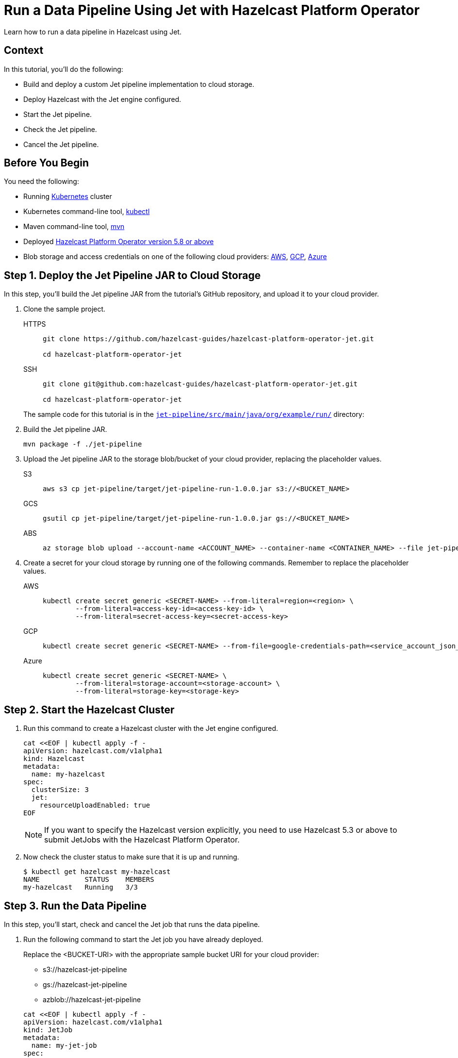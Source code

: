 = Run a Data Pipeline Using Jet with Hazelcast Platform Operator
:page-layout: tutorial
:page-product: operator
:page-categories: Cloud Native
:page-lang: go, java, node, python
:page-enterprise: true
:page-est-time: 20 mins
:github-directory: https://github.com/hazelcast-guides/hazelcast-platform-operator-jet
:description: Learn how to run a data pipeline in Hazelcast using Jet.

{description}

== Context
In this tutorial, you'll do the following:

- Build and deploy a custom Jet pipeline implementation to cloud storage.

- Deploy Hazelcast with the Jet engine configured.

- Start the Jet pipeline.

- Check the Jet pipeline.

- Cancel the Jet pipeline.

== Before You Begin

You need the following:

* Running https://kubernetes.io/[Kubernetes] cluster
* Kubernetes command-line tool, https://kubernetes.io/docs/tasks/tools/#kubectl[kubectl]
* Maven command-line tool, https://maven.apache.org/download.cgi[mvn]
* Deployed xref:operator:ROOT:index.adoc[Hazelcast Platform Operator version 5.8 or above]
* Blob storage and access credentials on one of the following cloud providers: https://aws.amazon.com/s3/[AWS], https://cloud.google.com/storage/[GCP], https://azure.microsoft.com/en-us/services/storage/blobs/[Azure]

== Step 1. Deploy the Jet Pipeline JAR to Cloud Storage

In this step, you’ll build the Jet pipeline JAR from the tutorial’s GitHub repository, and upload it to your cloud provider.

. Clone the sample project.

+
[tabs]
====
HTTPS::
+
--
```bash
git clone https://github.com/hazelcast-guides/hazelcast-platform-operator-jet.git

cd hazelcast-platform-operator-jet
```
--
SSH::
+
--
```bash
git clone git@github.com:hazelcast-guides/hazelcast-platform-operator-jet.git

cd hazelcast-platform-operator-jet
```
--
====

+
The sample code for this tutorial is in the link:{github-directory}/tree/master/jet-pipeline/src/main/java/org/example/run[`jet-pipeline/src/main/java/org/example/run/`] directory:

. Build the Jet pipeline JAR.

+
[source, shell]
----
mvn package -f ./jet-pipeline
----

. Upload the Jet pipeline JAR to the storage blob/bucket of your cloud provider, replacing the placeholder values.

+
[tabs]
====

S3::
+
--
[source,bash]
----
aws s3 cp jet-pipeline/target/jet-pipeline-run-1.0.0.jar s3://<BUCKET_NAME>
----
--

GCS::
+
--
[source,bash]
----
gsutil cp jet-pipeline/target/jet-pipeline-run-1.0.0.jar gs://<BUCKET_NAME>
----
--

ABS::
+
--
[source,bash]
----
az storage blob upload --account-name <ACCOUNT_NAME> --container-name <CONTAINER_NAME> --file jet-pipeline/target/jet-pipeline-run-1.0.0.jar
----
--

====

. Create a secret for your cloud storage by running one of the following commands. Remember to replace the placeholder values.

+
[tabs]
====

AWS::
+
--
[source,bash]
----
kubectl create secret generic <SECRET-NAME> --from-literal=region=<region> \
	--from-literal=access-key-id=<access-key-id> \
	--from-literal=secret-access-key=<secret-access-key>
----
--

GCP::
+
--
[source,bash]
----
kubectl create secret generic <SECRET-NAME> --from-file=google-credentials-path=<service_account_json_file>
----
--

Azure::
+
--
[source,bash]
----
kubectl create secret generic <SECRET-NAME> \
	--from-literal=storage-account=<storage-account> \
	--from-literal=storage-key=<storage-key>
----
--

====

== Step 2. Start the Hazelcast Cluster

. Run this command to create a Hazelcast cluster with the Jet engine configured.

+
[source, shell]
----
cat <<EOF | kubectl apply -f -
apiVersion: hazelcast.com/v1alpha1
kind: Hazelcast
metadata:
  name: my-hazelcast
spec:
  clusterSize: 3
  jet:
    resourceUploadEnabled: true
EOF
----
+

NOTE: If you want to specify the Hazelcast version explicitly, you need to use Hazelcast 5.3 or above to submit JetJobs with the Hazelcast Platform Operator.

. Now check the cluster status to make sure that it is up and running.

+
[source, shell]
----
$ kubectl get hazelcast my-hazelcast
NAME           STATUS    MEMBERS
my-hazelcast   Running   3/3
----

== Step 3. Run the Data Pipeline

In this step, you’ll start, check and cancel the Jet job that runs the data pipeline.

. Run the following command to start the Jet job you have already deployed.

+
Replace the <BUCKET-URI> with the appropriate sample bucket URI for your cloud provider:
+
- s3://hazelcast-jet-pipeline
- gs://hazelcast-jet-pipeline
- azblob://hazelcast-jet-pipeline

+
[source, shell]
----
cat <<EOF | kubectl apply -f -
apiVersion: hazelcast.com/v1alpha1
kind: JetJob
metadata:
  name: my-jet-job
spec:
  hazelcastResourceName: my-hazelcast
  state: Running
  jarName: jet-pipeline-run-1.0.0.jar
  bucketConfig:
    bucketURI: "<BUCKET-URI>"
    secretName: <SECRET-NAME>
EOF
----

. Check status of the Jet job.

+
[source,bash]
----
kubectl get jetjob my-jet-job -w
----
+
The output will look something like this. Wait until the `Running` status is displayed.
+
[source,bash]
----
NAME         STATUS    ID                   SUBMISSIONTIME         COMPLETIONTIME
my-jet-job   Starting  0
my-jet-job   Running   732187341048774657   2023-07-14T10:51:06Z
----

. To see the output of the Jet pipeline in the logs, run the following command.

+
[source,bash]
----
kubectl logs -l app.kubernetes.io/name=hazelcast -c hazelcast | grep sequence
----
+
The logs of the Jet pipeline are displayed in the output.
+
[source,bash]
----
{"time":"2023-07-14T10:51:06,679", "logger": "com.hazelcast.jet.impl.connector.WriteLoggerP", "level": "INFO", "msg": "[172.17.0.6]:5702 [dev] [5.3.1] [my-jet-job/loggerSink#0] SimpleEvent(timestamp=10:51:06.000, sequence=0) "}
{"time":"2023-07-14T10:51:07,675", "logger": "com.hazelcast.jet.impl.connector.WriteLoggerP", "level": "INFO", "msg": "[172.17.0.6]:5702 [dev] [5.3.1] [my-jet-job/loggerSink#0] SimpleEvent(timestamp=10:51:07.000, sequence=1) "}
{"time":"2023-07-14T10:51:08,681", "logger": "com.hazelcast.jet.impl.connector.WriteLoggerP", "level": "INFO", "msg": "[172.17.0.6]:5702 [dev] [5.3.1] [my-jet-job/loggerSink#0] SimpleEvent(timestamp=10:51:08.000, sequence=2) "}
{"time":"2023-07-14T10:51:09,679", "logger": "com.hazelcast.jet.impl.connector.WriteLoggerP", "level": "INFO", "msg": "[172.17.0.6]:5702 [dev] [5.3.1] [my-jet-job/loggerSink#0] SimpleEvent(timestamp=10:51:09.000, sequence=3) "}
{"time":"2023-07-14T10:51:10,682", "logger": "com.hazelcast.jet.impl.connector.WriteLoggerP", "level": "INFO", "msg": "[172.17.0.6]:5702 [dev] [5.3.1] [my-jet-job/loggerSink#0] SimpleEvent(timestamp=10:51:10.000, sequence=4) "}
{"time":"2023-07-14T10:51:11,678", "logger": "com.hazelcast.jet.impl.connector.WriteLoggerP", "level": "INFO", "msg": "[172.17.0.6]:5702 [dev] [5.3.1] [my-jet-job/loggerSink#0] SimpleEvent(timestamp=10:51:11.000, sequence=5) "}
{"time":"2023-07-14T10:51:12,677", "logger": "com.hazelcast.jet.impl.connector.WriteLoggerP", "level": "INFO", "msg": "[172.17.0.6]:5702 [dev] [5.3.1] [my-jet-job/loggerSink#0] SimpleEvent(timestamp=10:51:12.000, sequence=6) "}
....
....
----

. Now, cancel the Jet job by setting the `spec.state` to `Canceled`. Use one of the following options.

+
a) Run the following command to cancel the JetJob, using `kubectl apply` command.
+
[source, shell]
----
cat <<EOF | kubectl apply -f -
apiVersion: hazelcast.com/v1alpha1
kind: JetJob
metadata:
  name: my-jet-job
spec:
  hazelcastResourceName: my-hazelcast
  state: Canceled
  jarName: jet-pipeline-run-1.0.0.jar
  bucketConfig:
    bucketURI: "<BUCKET-URI>"
    secretName: <SECRET-NAME>
EOF
----
+
b) Run the following command to cancel the JetJob, using `kubectl patch` command.
+
[source,bash]
----
kubectl patch jetjob my-jet-job -p '{"spec":{"state":"Canceled"}}' --type=merge
----
+

. Now check the Jet job status to make sure the job was cancelled.

+
[source,bash]
----
kubectl get jetjob my-jet-job
----
+
The output shows the Jet job status as `ExecutionFailed`.
+
[source,bash]
----
NAME         STATUS            ID                   SUBMISSIONTIME         COMPLETIONTIME
my-jet-job   ExecutionFailed   732229926463209474   2023-07-14T13:40:19Z   2023-07-14T14:07:51Z
----
+

. Run the following command to see a more detailed message for the status of the Jet job.
+
[source,bash]
----
kubectl get jetjob my-jet-job -o custom-columns=:.status.failureText
----
+
The failure text is displayed in the output.
+
[source,bash]
----
com.hazelcast.jet.impl.exception.CancellationByUserException
      at com.hazelcast.jet.impl.MasterJobContext.createCancellationException(MasterJobContext.java:211)
      at com.hazelcast.jet.impl.MasterJobContext.getErrorFromResponses(MasterJobContext.java:653)
      at com.hazelcast.jet.impl.MasterJobContext.lambda$invokeStartExecution$12(MasterJobContext.java:576)
      at com.hazelcast.jet.impl.MasterContext.lambda$invokeOnParticipant$3(MasterContext.java:376)
      ....
      ....
----

== Step 4. Clean Up

To clean up all the resources you created during the tutorial, and to remove the custom resources and secrets, run the following command:

[source, shell]
----
kubectl delete secret <SECRET-NAME>
kubectl delete $(kubectl get hazelcast -o name)
----

NOTE: Deleting the Hazelcast CR will also delete the Jet jobs linked to it.

== See Also

- xref:operator:ROOT:jet-engine-configuration.adoc[]
- xref:operator:ROOT:jet-job-configuration.adoc[]
